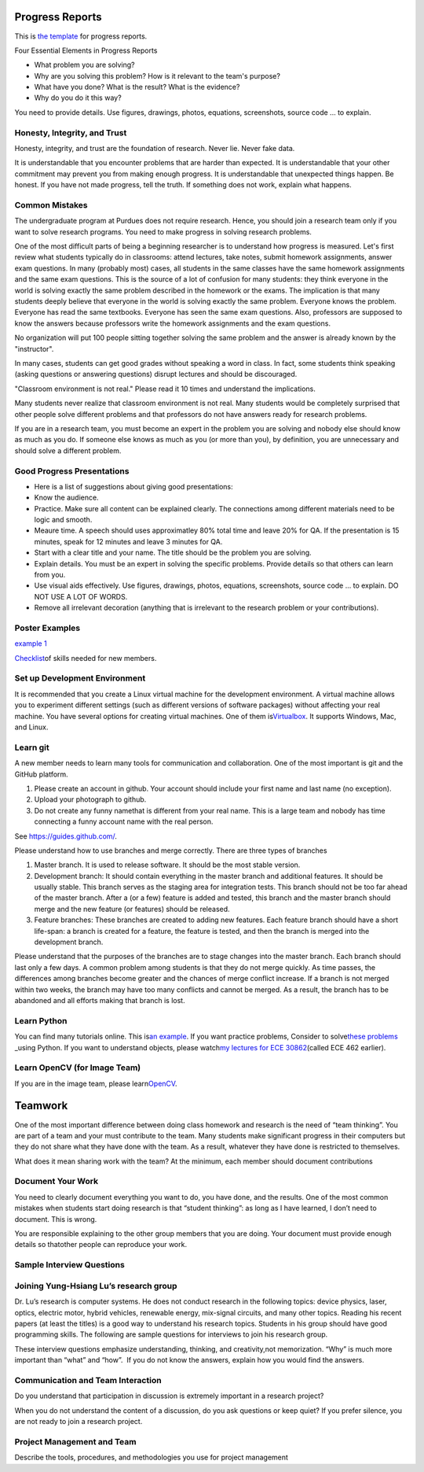 Progress Reports
-----------------

This is `the template <https://engineering.purdue.edu/HELPS/Management/progress.pptx>`__ for progress reports.

Four Essential Elements in Progress Reports

- What problem you are solving?
- Why are you solving this problem? How is it relevant to the team's purpose?
- What have you done? What is the result? What is the evidence?
- Why do you do it this way?

You need to provide details. Use figures, drawings, photos, equations, screenshots, source code ... to explain.

Honesty, Integrity, and Trust
~~~~~~~~~~~~~~~~~~~~~~~~~~~~~~

Honesty, integrity, and trust are the foundation of research. Never lie. Never fake data.

It is understandable that you encounter problems that are harder than expected. It is understandable that your other commitment may prevent you from making enough progress. It is understandable that unexpected things happen. Be honest. If you have not made progress, tell the truth. If something does not work, explain what happens. 

Common Mistakes
~~~~~~~~~~~~~~~~

The undergraduate program at Purdues does not require research. Hence, you should join a research team only if you want to solve research programs. You need to make progress in solving research problems. 

One of the most difficult parts of being a beginning researcher is to understand how progress is measured. Let's first review what students typically do in classrooms: attend lectures, take notes, submit homework assignments, answer exam questions. In many (probably most) cases, all students in the same classes have the same homework assignments and the same exam questions. This is the source of a lot of confusion for many students: they think everyone in the world is solving exactly the same problem described in the homework or the exams. The implication is that many students deeply believe that everyone in the world is solving exactly the same problem. Everyone knows the problem. Everyone has read the same textbooks. Everyone has seen the same exam questions. Also, professors are supposed to know the answers because professors write the homework assignments and the exam questions. 

No organization will put 100 people sitting together solving the same problem and the answer is already known by the "instructor". 

In many cases, students can get good grades without speaking a word in class. In fact, some students think speaking (asking questions or answering questions) disrupt lectures and should be discouraged.

"Classroom environment is not real." Please read it 10 times and understand the implications. 

Many students never realize that classroom environment is not real. Many students would be completely surprised that other people solve different problems and that professors do not have answers ready for research problems.

If you are in a research team, you must become an expert in the problem you are solving and nobody else should know as much as you do. If someone else knows as much as you (or more than you), by definition, you are unnecessary and should solve a different problem.

Good Progress Presentations
~~~~~~~~~~~~~~~~~~~~~~~~~~~~

- Here is a list of suggestions about giving good presentations:
- Know the audience.
- Practice. Make sure all content can be explained clearly. The connections among different materials need to be logic and smooth.
- Meaure time. A speech should uses approximatley 80% total time and leave 20% for QA. If the presentation is 15 minutes, speak for 12 minutes and leave 3 minutes for QA. 
- Start with a clear title and your name. The title should be the problem you are solving.
- Explain details. You must be an expert in solving the specific problems. Provide details so that others can learn from you.
- Use visual aids effectively. Use figures, drawings, photos, equations, screenshots, source code ... to explain. DO NOT USE A LOT OF WORDS.
- Remove all irrelevant decoration (anything that is irrelevant to the research problem or your contributions). 

Poster Examples
~~~~~~~~~~~~~~~~~~~

`example 1 <https://engineering.purdue.edu/HELPS/Management/poster1.pptx>`__


`Checklist <https://docs.google.com/document/d/12ecufv-G6tC-hanfg0Gwb 
i02lBDuNEkNWO0wZFm5DCM/edit?usp=sharing>`__\ \ of
skills needed for new members.


Set up Development Environment
~~~~~~~~~~~~~~~~~~~~~~~~~~~~~~~~~~~

It is recommended that you create a Linux virtual machine for the
development environment. A virtual machine allows you to experiment
different settings (such as different versions of software packages)  
without affecting your real machine. You have several options for
creating virtual machines. One of them
is\ \ `Virtualbox <https://www.virtualbox.org/>`__\ \ . It supports
Windows, Mac, and Linux.

 
Learn git
~~~~~~~~~~~~~

A new member needs to learn many tools for communication and
collaboration. One of the most important is git and the GitHub platform.
 
#. Please create an account in github. Your account should include
   your first name and last name (no exception).

#. Upload your photograph to github.

#. Do not create any funny namethat is different from your real name. 
   This is a large team and nobody has time connecting a funny
   account name with the real person.

See https://guides.github.com/.
 
.. todo:: George, add info on distributed workflows.

Please understand how to use branches and merge correctly. There are  
three types of branches

#. Master branch. It is used to release software. It should be the
   most stable version.

#. Development branch: It should contain everything in the master
   branch and additional features. It should be usually stable. This  
   branch serves as the staging area for integration tests. This
   branch should not be too far ahead of the master branch. After a
   (or a few) feature is added and tested, this branch and the master 
   branch should merge and the new feature (or features) should be
   released.

#. Feature branches: These branches are created to adding new
   features. Each feature branch should have a short life-span: a
   branch is created for a feature, the feature is tested, and then
   the branch is merged into the development branch.

Please understand that the purposes of the branches are to stage
changes into the master branch. Each branch should last only a few
days. A common problem among students is that they do not merge
quickly. As time passes, the differences among branches become
greater and the chances of merge conflict increase. If a branch is
not merged within two weeks, the branch may have too many conflicts
and cannot be merged. As a result, the branch has to be abandoned and 
all efforts making that branch is lost.

 
Learn Python
~~~~~~~~~~~~~~~

You can find many tutorials online. This is\ \ `an
example <https://docs.python.org/3/tutorial/>`__\ \ . If you want
practice problems, Consider to solve\ \ `these
problems <https://github.com/yunghsianglu/IntermediateCProgramming>`_ 
_\ \ using
Python. If you want to understand objects, please watch\ \ `my
lectures for ECE
30862 <https://engineering.purdue.edu/OOSD/F2009/Lectures/lecture.htm 
l>`__\ \ (called
ECE 462 earlier).

Learn OpenCV (for Image Team)
~~~~~~~~~~~~~~~~~~~~~~~~~~~~~~
 
If you are in the image team, please
learn\ \ `OpenCV <http://docs.opencv.org/2.4/doc/tutorials/tutorials. 
html>`__\ \ .


Teamwork
--------
 

One of the most important difference between doing class homework and 
research is the need of “team thinking”. You are part of a team and
your must contribute to the team. Many students make significant
progress in their computers but they do not share what they have done 
with the team. As a result, whatever they have done is restricted to  
themselves.

What does it mean sharing work with the team? At the minimum, each
member should document contributions

Document Your Work
~~~~~~~~~~~~~~~~~~~~~~
 
You need to clearly document everything you want to do, you have
done, and the results. One of the most common mistakes when students  
start doing research is that “student thinking”: as long as I have
learned, I don’t need to document. This is wrong.

You are responsible explaining to the other group members that you
are doing. Your document must provide enough details so thatother
people can reproduce your work.

Sample Interview Questions
~~~~~~~~~~~~~~~~~~~~~~~~~~~~~~~


Joining Yung-Hsiang Lu’s research group
~~~~~~~~~~~~~~~~~~~~~~~~~~~~~~~~~~~~~~~~~
 
Dr. Lu’s research is computer systems. He does not conduct research
in the following topics: device physics, laser, optics, electric
motor, hybrid vehicles, renewable energy, mix-signal circuits, and
many other topics. Reading his recent papers (at least the titles) is 
a good way to understand his research topics. Students in his group
should have good programming skills. The following are sample
questions for interviews to join his research group.

These interview questions emphasize understanding, thinking, and
creativity,not memorization. “Why” is much more important than “what” 
and “how”.  If you do not know the answers, explain how you would
find the answers.

 
Communication and Team Interaction
~~~~~~~~~~~~~~~~~~~~~~~~~~~~~~~~~~~~~~~~~~

 
Do you understand that participation in discussion is extremely
important in a research project?

 

When you do not understand the content of a discussion, do you ask
questions or keep quiet? If you prefer silence, you are not ready to  
join a research project.

 


Project Management and Team
~~~~~~~~~~~~~~~~~~~~~~~~~~~~

 

Describe the tools, procedures, and methodologies you use for project 
management

